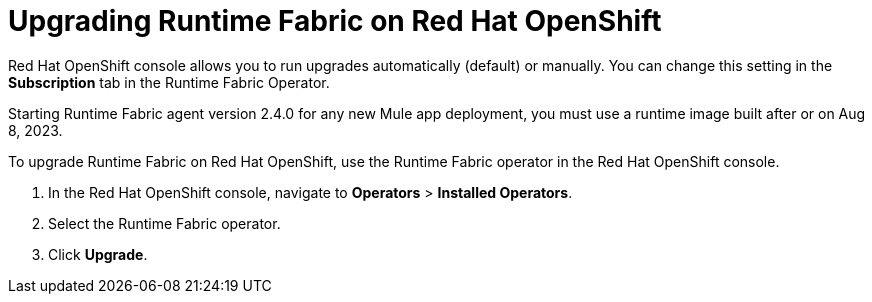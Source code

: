 = Upgrading Runtime Fabric on Red Hat OpenShift 

Red Hat OpenShift console allows you to run upgrades automatically (default) or manually. You can change this setting in the *Subscription* tab in the Runtime Fabric Operator. 

[Note]
Starting Runtime Fabric agent version 2.4.0 for any new Mule app deployment, you must use a runtime image built after or on Aug 8, 2023.

To upgrade Runtime Fabric on Red Hat OpenShift, use the Runtime Fabric operator in the Red Hat OpenShift console.


. In the Red Hat OpenShift console, navigate to **Operators** > **Installed Operators**.
. Select the Runtime Fabric operator.
. Click **Upgrade**.
